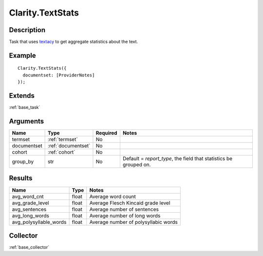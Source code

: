 .. _textstats:


Clarity.TextStats
=================

Description
-----------

Task that uses `textacy <https://github.com/chartbeat-labs/textacy/blob/master/textacy/text_stats.py>`_ to get aggregate statistics about the text.

Example
-------
::

    Clarity.TextStats({
      documentset: [ProviderNotes]
    });


Extends
-------
:ref:`base_task`


Arguments
---------

=====================  ===================  ========= ======================================
         Name                 Type          Required                  Notes
=====================  ===================  ========= ======================================
termset                :ref:`termset`       No
documentset            :ref:`documentset`   No
cohort                 :ref:`cohort`        No
group_by               str                  No        Default = `report_type`, the field that statistics be grouped on.
=====================  ===================  ========= ======================================



Results
-------


==========================  ================  ==========================================
         Name                    Type                             Notes
==========================  ================  ==========================================
avg_word_cnt                float             Average word count
avg_grade_level             float             Average Flesch Kincaid grade level
avg_sentences               float             Average number of sentences
avg_long_words              float             Average number of long words
avg_polysyllable_words      float             Average number of polysyllabic words
==========================  ================  ==========================================


Collector
---------
:ref:`base_collector`
